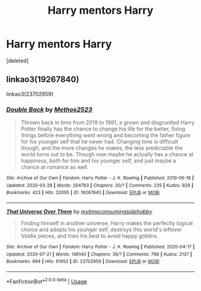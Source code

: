 #+TITLE: Harry mentors Harry

* Harry mentors Harry
:PROPERTIES:
:Score: 2
:DateUnix: 1596176206.0
:DateShort: 2020-Jul-31
:FlairText: Request
:END:
[deleted]


** linkao3(19267840)

linkao3(23702959)
:PROPERTIES:
:Author: KonoCrowleyDa
:Score: 1
:DateUnix: 1596189539.0
:DateShort: 2020-Jul-31
:END:

*** [[https://archiveofourown.org/works/19267840][*/Double Back/*]] by [[https://www.archiveofourown.org/users/Methos2523/pseuds/Methos2523][/Methos2523/]]

#+begin_quote
  Thrown back in time from 2019 to 1991, a grown and disgruntled Harry Potter finally has the chance to change his life for the better, fixing things before everything went wrong and becoming the father figure for his younger self that he never had. Changing time is difficult though, and the more changes he makes, the less predictable the world turns out to be. Though now maybe he actually has a chance at happiness, both for him and his younger self, and just maybe a chance at romance as well.
#+end_quote

^{/Site/:} ^{Archive} ^{of} ^{Our} ^{Own} ^{*|*} ^{/Fandom/:} ^{Harry} ^{Potter} ^{-} ^{J.} ^{K.} ^{Rowling} ^{*|*} ^{/Published/:} ^{2019-06-18} ^{*|*} ^{/Updated/:} ^{2020-03-28} ^{*|*} ^{/Words/:} ^{204783} ^{*|*} ^{/Chapters/:} ^{30/?} ^{*|*} ^{/Comments/:} ^{235} ^{*|*} ^{/Kudos/:} ^{929} ^{*|*} ^{/Bookmarks/:} ^{423} ^{*|*} ^{/Hits/:} ^{22095} ^{*|*} ^{/ID/:} ^{19267840} ^{*|*} ^{/Download/:} ^{[[https://archiveofourown.org/downloads/19267840/Double%20Back.epub?updated_at=1585385816][EPUB]]} ^{or} ^{[[https://archiveofourown.org/downloads/19267840/Double%20Back.mobi?updated_at=1585385816][MOBI]]}

--------------

[[https://archiveofourown.org/works/23702959][*/That Universe Over There/*]] by [[https://www.archiveofourown.org/users/mytimeconsumingsidehobby/pseuds/mytimeconsumingsidehobby][/mytimeconsumingsidehobby/]]

#+begin_quote
  Finding himself in another universe, Harry makes the perfectly logical choice and adopts his younger self, destroys this world's leftover Voldie pieces, and tries his best to avoid happy goblins.
#+end_quote

^{/Site/:} ^{Archive} ^{of} ^{Our} ^{Own} ^{*|*} ^{/Fandom/:} ^{Harry} ^{Potter} ^{-} ^{J.} ^{K.} ^{Rowling} ^{*|*} ^{/Published/:} ^{2020-04-17} ^{*|*} ^{/Updated/:} ^{2020-07-21} ^{*|*} ^{/Words/:} ^{146140} ^{*|*} ^{/Chapters/:} ^{36/?} ^{*|*} ^{/Comments/:} ^{796} ^{*|*} ^{/Kudos/:} ^{2137} ^{*|*} ^{/Bookmarks/:} ^{694} ^{*|*} ^{/Hits/:} ^{61953} ^{*|*} ^{/ID/:} ^{23702959} ^{*|*} ^{/Download/:} ^{[[https://archiveofourown.org/downloads/23702959/That%20Universe%20Over%20There.epub?updated_at=1595312667][EPUB]]} ^{or} ^{[[https://archiveofourown.org/downloads/23702959/That%20Universe%20Over%20There.mobi?updated_at=1595312667][MOBI]]}

--------------

*FanfictionBot*^{2.0.0-beta} | [[https://github.com/tusing/reddit-ffn-bot/wiki/Usage][Usage]]
:PROPERTIES:
:Author: FanfictionBot
:Score: 1
:DateUnix: 1596189557.0
:DateShort: 2020-Jul-31
:END:
